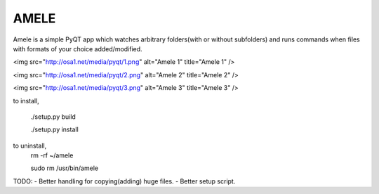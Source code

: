 AMELE
=====

Amele is a simple PyQT app which watches arbitrary folders(with or without subfolders)
and runs commands when files with formats of your choice added/modified.

<img src="http://osa1.net/media/pyqt/1.png" alt="Amele 1" title="Amele 1" />

<img src="http://osa1.net/media/pyqt/2.png" alt="Amele 2" title="Amele 2" />

<img src="http://osa1.net/media/pyqt/3.png" alt="Amele 3" title="Amele 3" />


to install,

    ./setup.py build

    ./setup.py install

to uninstall,
    rm -rf ~/amele

    sudo rm /usr/bin/amele

TODO: 
- Better handling for copying(adding) huge files.
- Better setup script.